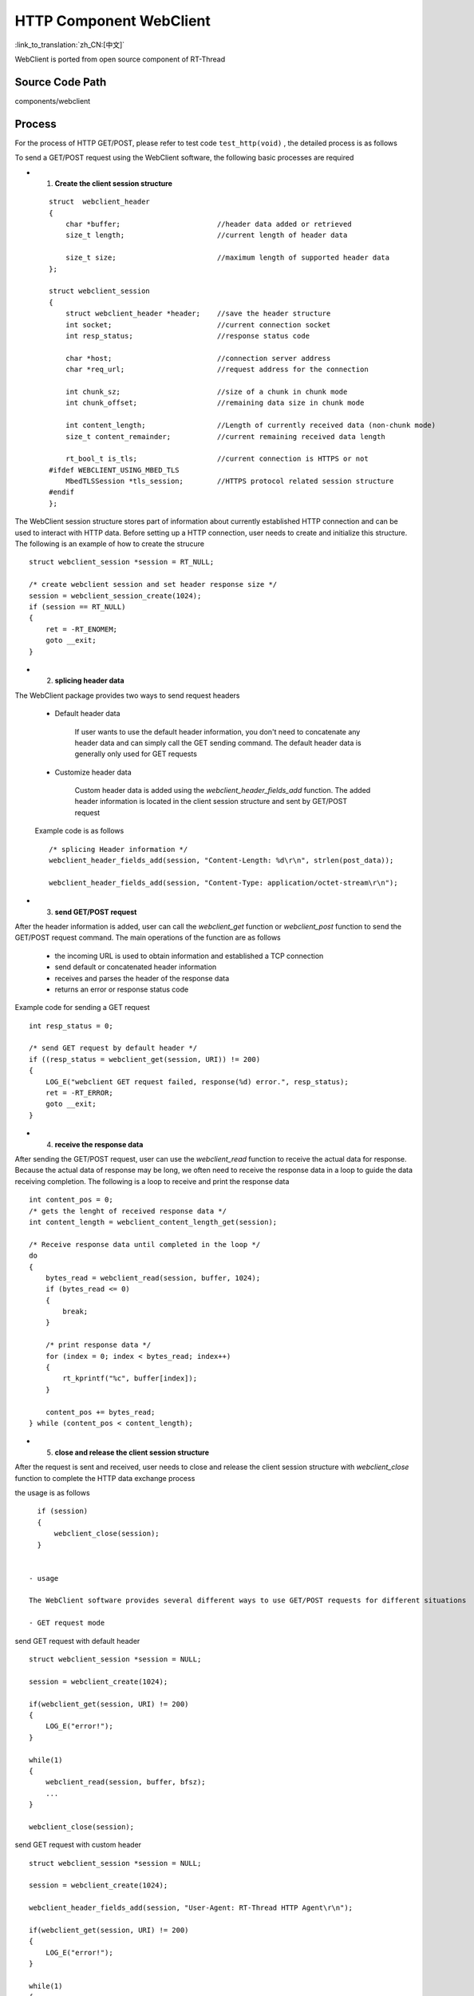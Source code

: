 HTTP Component WebClient
===================================

:link_to_translation:`zh_CN:[中文]`

WebClient is ported from open source component of RT-Thread

Source Code Path
--------------------------

components/webclient


Process
--------------------------

For the process of HTTP GET/POST, please refer to test code ``test_http(void)`` , the detailed process is as follows

To send a GET/POST request using the WebClient software, the following basic processes are required

- 1. **Create the client session structure**

 ::

   struct  webclient_header
   {
       char *buffer;                       //header data added or retrieved
       size_t length;                      //current length of header data

       size_t size;                        //maximum length of supported header data
   };

   struct webclient_session
   {
       struct webclient_header *header;    //save the header structure
       int socket;                         //current connection socket
       int resp_status;                    //response status code

       char *host;                         //connection server address
       char *req_url;                      //request address for the connection

       int chunk_sz;                       //size of a chunk in chunk mode
       int chunk_offset;                   //remaining data size in chunk mode

       int content_length;                 //Length of currently received data (non-chunk mode)
       size_t content_remainder;           //current remaining received data length

       rt_bool_t is_tls;                   //current connection is HTTPS or not
   #ifdef WEBCLIENT_USING_MBED_TLS
       MbedTLSSession *tls_session;        //HTTPS protocol related session structure
   #endif
   };


The WebClient session structure stores part of information about currently established HTTP connection and can be used to interact with HTTP data. Before setting up a HTTP connection, user needs to create and initialize this structure. The following is an example of how to create the strucure
::

      struct webclient_session *session = RT_NULL;

      /* create webclient session and set header response size */
      session = webclient_session_create(1024);
      if (session == RT_NULL)
      {
          ret = -RT_ENOMEM;
          goto __exit;
      }


- 2. **splicing header data**

The WebClient package provides two ways to send request headers

 - Default header data

    If user wants to use the default header information, you don't need to concatenate any header data and can simply call the GET sending command. The default header data is generally only used for GET requests

 - Customize header data

    Custom header data is added using the `webclient_header_fields_add` function. The added header information is located in the client session structure and sent by GET/POST request

 Example code is as follows
 ::

   /* splicing Header information */
   webclient_header_fields_add(session, "Content-Length: %d\r\n", strlen(post_data));

   webclient_header_fields_add(session, "Content-Type: application/octet-stream\r\n");


- 3. **send GET/POST request**

After the header information is added, user can call the `webclient_get` function or `webclient_post` function to send the GET/POST request command. The main operations of the function are as follows

  - the incoming URL is used to obtain information and established a TCP connection

  - send default or concatenated header information

  - receives and parses the header of the response data

  - returns an error or response status code

Example code for sending a GET request
::

   int resp_status = 0;

   /* send GET request by default header */
   if ((resp_status = webclient_get(session, URI)) != 200)
   {
       LOG_E("webclient GET request failed, response(%d) error.", resp_status);
       ret = -RT_ERROR;
       goto __exit;
   }


- 4. **receive the response data**

After sending the GET/POST request, user can use the `webclient_read` function to receive the actual data for response. Because the actual data of response may be long, we often need to receive the response data in a loop to guide the data receiving completion. The following is a loop to receive and print the response data
::

   int content_pos = 0;
   /* gets the lenght of received response data */
   int content_length = webclient_content_length_get(session);

   /* Receive response data until completed in the loop */
   do
   {
       bytes_read = webclient_read(session, buffer, 1024);
       if (bytes_read <= 0)
       {
           break;
       }

       /* print response data */
       for (index = 0; index < bytes_read; index++)
       {
           rt_kprintf("%c", buffer[index]);
       }

       content_pos += bytes_read;
   } while (content_pos < content_length);


- 5. **close and release the client session structure**

After the request is sent and received, user needs to close and release the client session structure with `webclient_close` function to complete the HTTP data exchange process

the usage is as follows
::

   if (session)
   {
       webclient_close(session);
   }


 - usage

 The WebClient software provides several different ways to use GET/POST requests for different situations

 - GET request mode

send GET request with default header
::

   struct webclient_session *session = NULL;

   session = webclient_create(1024);

   if(webclient_get(session, URI) != 200)
   {
       LOG_E("error!");
   }

   while(1)
   {
       webclient_read(session, buffer, bfsz);
       ...
   }

   webclient_close(session);


send GET request with custom header
::

   struct webclient_session *session = NULL;

   session = webclient_create(1024);

   webclient_header_fields_add(session, "User-Agent: RT-Thread HTTP Agent\r\n");

   if(webclient_get(session, URI) != 200)
   {
       LOG_E("error!");
   }

   while(1)
   {
       webclient_read(session, buffer, bfsz);
       ...
   }

   webclient_close(session);


send GET request to get part of data (mostly used for resumable data from breakpoints)
::

   struct webclient_session *session = NULL;

   session = webclient_create(1024);

   if(webclient_get_position(URI, 100) != 206)
   {
       LOG_E("error!");
   }

   while(1)
   {
       webclient_read(session, buffer, bfsz);
       ...
   }

   webclient_close(session)；


`webclient_response` is used to receive GET data, which is mainly used to receive GET requests with less data length
::

   struct webclient_session *session = NULL;
   size_t length = 0;
   char *result;

   session = webclient_create(1024);

   if(webclient_get(session, URI) != 200)
   {
       LOG_E("error!");
   }

   webclient_response(session, &result, &length);

   web_free(result);
   webclient_close(session);


`webclient_request` is used to send and receive a GET request, which is usually for less data length and whose header information has been concatenated
::

   size_t length = 0;
   char *result, *header = RT_NULL;

   /* concatenate custom header data */
   webclient_request_header_add(&header, "User-Agent: RT-Thread HTTP Agent\r\n");

   webclient_request(URI, header, NULL, 0, &result, &length);

   web_free(result);


 -  POST request mode

POST requests for piecewise data are mainly used for POST requests with a large amount of data to be uploaded. For example, uploading files to the server
::

   struct webclient_session *session = NULL;

   session = webclient_create(1024);

   /* Concatenates the necessary header information */
   webclient_header_fields_add(session, "Content-Length: %d\r\n", post_data_sz);
   webclient_header_fields_add(session, "Content-Type: application/octet-stream\r\n");

   /* when the third paramenter of webclient_post is NULL, changing to the following loop to upload data*/
   if( webclient_post(session, URI, NULL, 0) != 200)
   {
       LOG_E("error!");
   }

   while(1)
   {
       webclient_write(session, post_data, 1024);
       ...
   }

   if( webclient_handle_response(session) != 200)
   {
       LOG_E("error!");
   }

   webclient_close(session);


POST requests for whole data, mainly used for POST requests with less amount of uploaded data
::

   char *post_data = "abcdefg";

   session = webclient_create(1024);

   /* Concatenates the necessary header information */
   webclient_header_fields_add(session, "Content-Length: %d\r\n", strlen(post_data));
   webclient_header_fields_add(session, "Content-Type: application/octet-stream\r\n");

   if(webclient_post(session, URI, post_data, rt_strlen(post_data)) != 200);
   {
       LOG_E("error!");
   }
   webclient_close(session);

`webclient_request` function is used to send a POST request which is usually used for uploading a small file and the header information has been concatenated
::

   char *post_data = "abcdefg";
   char *header = RT_NULL;

   /* concatenate custom header data */
   webclient_request_header_add(&header, "Content-Length: %d\r\n", strlen(post_data));
   webclient_request_header_add(&header, "Content-Type: application/octet-stream\r\n");

   webclient_request(URI, header, post_data, rt_strlen(post_data), NULL, NULL);


FAQ
-------------------------------

- The HTTPS address does not support::

   [E/WEB]not support https connect, please enable webclient https configure!


 - Reason: HTTPs address is used but HTTPS is not enabled

 - Solution：In menuconfig of WebClient software, enable `MbedTLS support` or `SAL TLS support` from option "Select TLS mode"


- The header data length exceeds::

   [E/WEB]not enough header buffer size(xxx)!

 - Reason：The lenght of added header data exceeds the maximum supported

 - Solution：When creating the client session structure, increase the maximum supported header data length passed in


